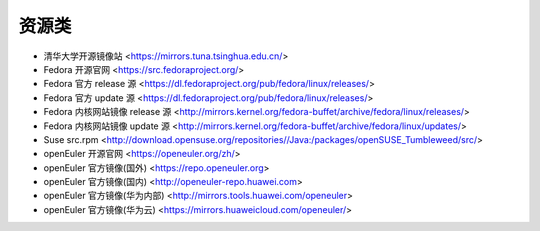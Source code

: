 .. other_resource:

资源类
======

* 清华大学开源镜像站 <https://mirrors.tuna.tsinghua.edu.cn/>
* Fedora 开源官网 <https://src.fedoraproject.org/>
* Fedora 官方 release 源 <https://dl.fedoraproject.org/pub/fedora/linux/releases/>
* Fedora 官方 update 源 <https://dl.fedoraproject.org/pub/fedora/linux/releases/>
* Fedora 内核网站镜像 release 源 <http://mirrors.kernel.org/fedora-buffet/archive/fedora/linux/releases/>
* Fedora 内核网站镜像 update 源 <http://mirrors.kernel.org/fedora-buffet/archive/fedora/linux/updates/>
* Suse src.rpm <http://download.opensuse.org/repositories//Java:/packages/openSUSE_Tumbleweed/src/>
* openEuler 开源官网 <https://openeuler.org/zh/>
* openEuler 官方镜像(国外) <https://repo.openeuler.org>
* openEuler 官方镜像(国内) <http://openeuler-repo.huawei.com>
* openEuler 官方镜像(华为内部) <http://mirrors.tools.huawei.com/openeuler>
* openEuler 官方镜像(华为云) <https://mirrors.huaweicloud.com/openeuler/>
